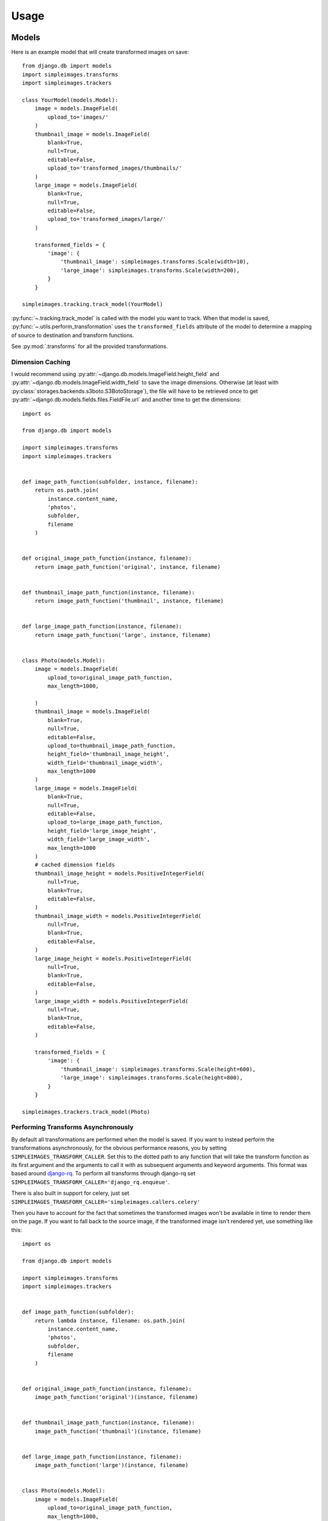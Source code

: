 Usage
=====

Models
---------

Here is an example model that will create transformed images on save::

    from django.db import models
    import simpleimages.transforms
    import simpleimages.trackers

    class YourModel(models.Model):
        image = models.ImageField(
            upload_to='images/'
        )
        thumbnail_image = models.ImageField(
            blank=True,
            null=True,
            editable=False,
            upload_to='transformed_images/thumbnails/'
        )
        large_image = models.ImageField(
            blank=True,
            null=True,
            editable=False,
            upload_to='transformed_images/large/'
        )

        transformed_fields = {
            'image': {
                'thumbnail_image': simpleimages.transforms.Scale(width=10),
                'large_image': simpleimages.transforms.Scale(width=200),
            }
        }

    simpleimages.tracking.track_model(YourModel)

:py:func:`~.tracking.track_model` is called with the model you want to
track. When that model is saved,
:py:func:`~.utils.perform_transformation` uses the ``transformed_fields``
attribute of the model to determine a mapping of source to destination
and transform functions.

See :py:mod:`.transforms` for all the provided transformations.

.. _dimension_caching:

Dimension Caching
^^^^^^^^^^^^^^^^^

I would recommend using
:py:attr:`~django.db.models.ImageField.height_field` and
:py:attr:`~django.db.models.ImageField.width_field` to save the image
dimensions. Otherwise (at least with
:py:class:`storages.backends.s3boto.S3BotoStorage`), the file will have
to be retrieved once to get :py:attr:`~django.db.models.fields.files.FieldFile.url`
and another time to get the dimensions::

    import os

    from django.db import models

    import simpleimages.transforms
    import simpleimages.trackers


    def image_path_function(subfolder, instance, filename):
        return os.path.join(
            instance.content_name,
            'photos',
            subfolder,
            filename
        )


    def original_image_path_function(instance, filename):
        return image_path_function('original', instance, filename)


    def thumbnail_image_path_function(instance, filename):
        return image_path_function('thumbnail', instance, filename)


    def large_image_path_function(instance, filename):
        return image_path_function('large', instance, filename)


    class Photo(models.Model):
        image = models.ImageField(
            upload_to=original_image_path_function,
            max_length=1000,

        )
        thumbnail_image = models.ImageField(
            blank=True,
            null=True,
            editable=False,
            upload_to=thumbnail_image_path_function,
            height_field='thumbnail_image_height',
            width_field='thumbnail_image_width',
            max_length=1000
        )
        large_image = models.ImageField(
            blank=True,
            null=True,
            editable=False,
            upload_to=large_image_path_function,
            height_field='large_image_height',
            width_field='large_image_width',
            max_length=1000
        )
        # cached dimension fields
        thumbnail_image_height = models.PositiveIntegerField(
            null=True,
            blank=True,
            editable=False,
        )
        thumbnail_image_width = models.PositiveIntegerField(
            null=True,
            blank=True,
            editable=False,
        )
        large_image_height = models.PositiveIntegerField(
            null=True,
            blank=True,
            editable=False,
        )
        large_image_width = models.PositiveIntegerField(
            null=True,
            blank=True,
            editable=False,
        )

        transformed_fields = {
            'image': {
                'thumbnail_image': simpleimages.transforms.Scale(height=600),
                'large_image': simpleimages.transforms.Scale(height=800),
            }
        }

    simpleimages.trackers.track_model(Photo)


.. _async:

Performing Transforms Asynchronously
^^^^^^^^^^^^^^^^^^^^^^^^^^^^^^^^^^^^

By default all transformations are performed when the model is saved.
If you want to instead perform the transformations asynchronously,
for the obvious performance reasons, you by setting
``SIMPLEIMAGES_TRANSFORM_CALLER``. Set this to the dotted
path to any function that will take the transform function as its
first argument and the arguments to call it with as subsequent
arguments and keyword arguments. This format was based around
`django-rq`_. To perform all transforms through django-rq set
``SIMPLEIMAGES_TRANSFORM_CALLER='django_rq.enqueue'``.

.. _django-rq: https://github.com/ui/django-rq#putting-jobs-in-the-queue


There is also built in support for celery, just set
``SIMPLEIMAGES_TRANSFORM_CALLER='simpleimages.callers.celery'``

Then you have to account for the fact that sometimes the transformed
images won't be available in time to render them on the page. If you
want to fall back to the source image, if the transformed image isn't
rendered yet, use something like this::


    import os

    from django.db import models

    import simpleimages.transforms
    import simpleimages.trackers


    def image_path_function(subfolder):
        return lambda instance, filename: os.path.join(
            instance.content_name,
            'photos',
            subfolder,
            filename
        )


    def original_image_path_function(instance, filename):
        image_path_function('original')(instance, filename)


    def thumbnail_image_path_function(instance, filename):
        image_path_function('thumbnail')(instance, filename)


    def large_image_path_function(instance, filename):
        image_path_function('large')(instance, filename)


    class Photo(models.Model):
        image = models.ImageField(
            upload_to=original_image_path_function,
            max_length=1000,

        )
        thumbnail_image = models.ImageField(
            blank=True,
            null=True,
            editable=False,
            upload_to=thumbnail_image_path_function,
            height_field='thumbnail_image_height',
            width_field='thumbnail_image_width',
            max_length=1000
        )
        large_image = models.ImageField(
            blank=True,
            null=True,
            editable=False,
            upload_to=large_image_path_function,
            height_field='large_image_height',
            width_field='large_image_width',
            max_length=1000
        )
        # cached dimension fields
        thumbnail_image_height = models.PositiveIntegerField(
            null=True,
            blank=True,
            editable=False,
        )
        thumbnail_image_width = models.PositiveIntegerField(
            null=True,
            blank=True,
            editable=False,
        )
        large_image_height = models.PositiveIntegerField(
            null=True,
            blank=True,
            editable=False,
        )
        large_image_width = models.PositiveIntegerField(
            null=True,
            blank=True,
            editable=False,
        )

        @property
        def safe_thumbnail_image(self):
            return self.thumbnail_image or self.image

        @property
        def safe_large_image(self):
            return self.large_image or self.image


        transformed_fields = {
            'image': {
                'thumbnail_image': simpleimages.transforms.Scale(height=600),
                'large_image': simpleimages.transforms.Scale(height=800),
            }
        }

    simpleimages.trackers.track_model(Photo)

Then access the transformed images with ``instance.safe_thumbnail_image``
instead.


Management Command
------------------

Since the images are only transformed on the save of the model, if you
change the transform function, the instances will not be updated until
you resave them. If you want to retransform all the images in a model or
app use :py:mod:`.management.commands.retransform`
